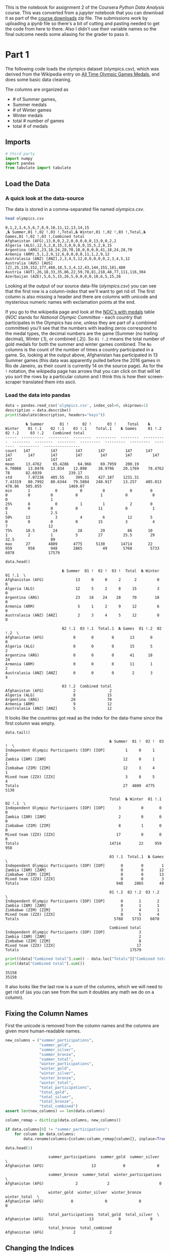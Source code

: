 #+BEGIN_COMMENT
.. title: Assignment 2 - Pandas Introduction (Olympic Medals)
.. slug: assignment-2-olympic-medals
.. date: 2017-01-28 13:07:15 UTC-08:00
.. tags: coursera pandas datascience
.. category: pandas
.. link: 
.. description: Assignment 2 of the coursera 'Python Data-Analysis' course.
.. type: text
#+END_COMMENT

This is the notebook for assignment 2 of the Coursera /Python Data Analysis/ course. This was converted from a /jupyter/ notebook that you can download it as part of the [[https://www.coursera.org/learn/python-data-analysis/resources/0dhYG][course downloads]] zip file. The submissions work by uploading a /ipynb/ file so there's a bit of cutting and pasting needed to get the code from here to there. Also I didn't use their variable names so the final outcome needs some aliasing for the grader to pass it.

* Part 1

  The following code loads the olympics dataset (olympics.csv), which was derived from the Wikipedia entry on [[https://en.wikipedia.org/wiki/All-time_Olympic_Games_medal_table][All Time Olympic Games Medals]], and does some basic data cleaning. 

  The columns are organized as 

  - # of Summer games, 
  - Summer medals
  - # of Winter games
  - Winter medals
  - total # number of games
  - total # of medals

** Imports

   #+BEGIN_SRC python :session assignment2 :results none
     # third party
     import numpy
     import pandas
     from tabulate import tabulate
   #+END_SRC

** Load the Data
*** A quick look at the data-source
    The data is stored in a comma-separated file named /olympics.csv/.
    
   #+BEGIN_SRC sh :results output :exports both
     head olympics.csv
   #+END_SRC

   #+RESULTS:
   #+begin_example
   0,1,2,3,4,5,6,7,8,9,10,11,12,13,14,15
   ,№ Summer,01 !,02 !,03 !,Total,№ Winter,01 !,02 !,03 !,Total,№ Games,01 !,02 !,03 !,Combined total
   Afghanistan (AFG),13,0,0,2,2,0,0,0,0,0,13,0,0,2,2
   Algeria (ALG),12,5,2,8,15,3,0,0,0,0,15,5,2,8,15
   Argentina (ARG),23,18,24,28,70,18,0,0,0,0,41,18,24,28,70
   Armenia (ARM),5,1,2,9,12,6,0,0,0,0,11,1,2,9,12
   Australasia (ANZ) [ANZ],2,3,4,5,12,0,0,0,0,0,2,3,4,5,12
   Australia (AUS) [AUS] [Z],25,139,152,177,468,18,5,3,4,12,43,144,155,181,480
   Austria (AUT),26,18,33,35,86,22,59,78,81,218,48,77,111,116,304
   Azerbaijan (AZE),5,6,5,15,26,5,0,0,0,0,10,6,5,15,26
#+end_example

   Looking at the output of our source data-file (/olympics.csv/) you can see that the first row is a column-index that we'll want to get rid of. The first column is also missing a header and there are columns with unicode and mysterious numeric names with exclamation points at the end.

   If you go to the wikipedia page and look at the [[https://en.wikipedia.org/wiki/All-time_Olympic_Games_medal_table#NOCs_with_medals][NOC's with medals]] table (/NOC/ stands for /National Olympic Committee/ - each country that participates in the Olympics has one, unless they are part of a combined committee) you'll see that the numbers with leading zeros correspond to the medal types, the decimal numbers are the game (Summer (no trailing decimal), Winter (.1), or combined (.2)). So =01 !.2= means the total number of gold medals for both the summer and winter games combined. The =No= columns is the count of the number of times a country participated in a game. So, looking at the output above, Afghanistan has participated in 13 Summer games (this data was apparently pulled before the 2016 games in Rio de Janeiro, as their count is currently 14 on the source page). As for the =!= notation, the wikipedia page has arrows that you can click on that will let you sort the rows by a particular column and I think this is how their screen-scraper translated them into ascii.   
   
*** Load the data into pandas
   #+BEGIN_SRC python :session assignment2 :results output :exports both
     data = pandas.read_csv('olympics.csv', index_col=0, skiprows=1)
     description = data.describe()
     print(tabulate(description, headers="keys"))
   #+END_SRC

   #+RESULTS:
   #+begin_example
            № Summer       01 !      02 !       03 !     Total    № Winter    01 !.1    02 !.1    03 !.1    Total.1    № Games     01 !.2    02 !.2     03 !.2    Combined total
   -----  ----------  ---------  --------  ---------  --------  ----------  --------  --------  --------  ---------  ---------  ---------  --------  ---------  ----------------
   count   147         147        147       147         147      147        147       147       147        147        147        147         147      147                 147
   mean     13.4762     65.4286    64.966    69.7959    200.19     6.70068   13.0476   13.034    12.898     38.9796    20.1769    78.4762     78       82.6939            239.17
   std       7.07236   405.55     399.31    427.187    1231.31     7.43319   80.7992   80.6344   79.5884   240.917     13.257    485.013     478.86   505.855            1469.07
   min       1           0          0         0           0        0          0         0         0          0          1          0           0        0                   1
   25%       8           0          1         1           2        0          0         0         0          0         11          0           1        1                   2.5
   50%      13           3          4         6          12        5          0         0         0          0         15          3           4        7                  12
   75%      18.5        24         28        29          86       10          1         2         1          5         27         25.5        29       32.5                89
   max      27        4809       4775      5130       14714       22        959       958       948       2865         49       5768        5733     6078               17579
#+end_example


   #+BEGIN_SRC python :session assignment2 :exports both
     data.head()
   #+END_SRC

   #+RESULTS:
   #+begin_example
                            № Summer  01 !  02 !  03 !  Total  № Winter  01 !.1  \
   Afghanistan (AFG)              13     0     0     2      2         0       0   
   Algeria (ALG)                  12     5     2     8     15         3       0   
   Argentina (ARG)                23    18    24    28     70        18       0   
   Armenia (ARM)                   5     1     2     9     12         6       0   
   Australasia (ANZ) [ANZ]         2     3     4     5     12         0       0   

                            02 !.1  03 !.1  Total.1  № Games  01 !.2  02 !.2  \
   Afghanistan (AFG)             0       0        0       13       0       0   
   Algeria (ALG)                 0       0        0       15       5       2   
   Argentina (ARG)               0       0        0       41      18      24   
   Armenia (ARM)                 0       0        0       11       1       2   
   Australasia (ANZ) [ANZ]       0       0        0        2       3       4   

                            03 !.2  Combined total  
   Afghanistan (AFG)             2               2  
   Algeria (ALG)                 8              15  
   Argentina (ARG)              28              70  
   Armenia (ARM)                 9              12  
   Australasia (ANZ) [ANZ]       5              12  
#+end_example

   It looks like the countries got read as the index for the data-frame since the first column was empty.

   #+BEGIN_SRC python :session assignment2 :exports both
     data.tail()
   #+END_SRC

   #+RESULTS:
   #+begin_example
                                                 № Summer  01 !  02 !  03 !  \
   Independent Olympic Participants (IOP) [IOP]         1     0     1     2   
   Zambia (ZAM) [ZAM]                                  12     0     1     1   
   Zimbabwe (ZIM) [ZIM]                                12     3     4     1   
   Mixed team (ZZX) [ZZX]                               3     8     5     4   
   Totals                                              27  4809  4775  5130   

                                                 Total  № Winter  01 !.1  02 !.1  \
   Independent Olympic Participants (IOP) [IOP]      3         0       0       0   
   Zambia (ZAM) [ZAM]                                2         0       0       0   
   Zimbabwe (ZIM) [ZIM]                              8         1       0       0   
   Mixed team (ZZX) [ZZX]                           17         0       0       0   
   Totals                                        14714        22     959     958   

                                                 03 !.1  Total.1  № Games  \
   Independent Olympic Participants (IOP) [IOP]       0        0        1   
   Zambia (ZAM) [ZAM]                                 0        0       12   
   Zimbabwe (ZIM) [ZIM]                               0        0       13   
   Mixed team (ZZX) [ZZX]                             0        0        3   
   Totals                                           948     2865       49   

                                                 01 !.2  02 !.2  03 !.2  \
   Independent Olympic Participants (IOP) [IOP]       0       1       2   
   Zambia (ZAM) [ZAM]                                 0       1       1   
   Zimbabwe (ZIM) [ZIM]                               3       4       1   
   Mixed team (ZZX) [ZZX]                             8       5       4   
   Totals                                          5768    5733    6078   

                                                 Combined total  
   Independent Olympic Participants (IOP) [IOP]               3  
   Zambia (ZAM) [ZAM]                                         2  
   Zimbabwe (ZIM) [ZIM]                                       8  
   Mixed team (ZZX) [ZZX]                                    17  
   Totals                                                 17579  
#+end_example

   #+BEGIN_SRC python :session assignment2 :results output :exports both
     print((data["Combined total"].sum() - data.loc["Totals"]["Combined total"]) * 2)
     print(data["Combined total"].sum())
   #+END_SRC

   #+RESULTS:
   : 35158
   : 35158

   It also looks like the last row is a sum of the columns, which we will need to get rid of (as you can see from the sum it doubles any math we do on a column).

** Fixing the Column Names
   First the unicode is removed from the column names and the columns are given more human-readable names.

   #+BEGIN_SRC python :session assignment2 :results none
     new_columns = ("summer_participations",
                    "summer_gold",
                    "summer_silver",
                    "summer_bronze",
                    "summer_total",
                    "winter_participations",
                    "winter_gold",
                    "winter_silver",
                    "winter_bronze",
                    "winter_total",
                    "total_participations",
                    "total_gold",
                    "total_silver",
                    "total_bronze",
                    "total_combined")
     assert len(new_columns) == len(data.columns)

     column_remap = dict(zip(data.columns, new_columns))
   #+END_SRC

   #+BEGIN_SRC python :session assignment2 :exports both
     if data.columns[0] != "summer_participations":
         for column in data.columns:
             data.rename(columns={column:column_remap[column]}, inplace=True)

     data.head(1)
   #+END_SRC

   #+RESULTS:
   #+begin_example
                      summer_participations  summer_gold  summer_silver  \
   Afghanistan (AFG)                     13            0              0   

                      summer_bronze  summer_total  winter_participations  \
   Afghanistan (AFG)              2             2                      0   

                      winter_gold  winter_silver  winter_bronze  winter_total  \
   Afghanistan (AFG)            0              0              0             0   

                      total_participations  total_gold  total_silver  \
   Afghanistan (AFG)                    13           0             0   

                      total_bronze  total_combined  
   Afghanistan (AFG)             2               2  
#+end_example

** Changing the Indices
   Since the index has both a country name and a country code, we'll create a new column with just the ID's. The indices are split on the first left parenthesis ("(") creating a tuple with the first item being the name of the country and the second containing the country codes. To avoid the trailing parentheses and any other extra characters, the country-code gets sliced. Finally the last row ("Totals") gets dropped

   #+BEGIN_SRC python :session assignment2 :exports both
      # split the index by '('
     names_ids = data.index.str.split('\s\(')

     data.index = names_ids.str[0]
     data['ID'] = names_ids.str[1].str[:3]

     data = data.drop('Totals')

     data.head(1)
   #+END_SRC

   #+RESULTS:
   #+begin_example
                summer_participations  summer_gold  summer_silver  summer_bronze  \
   Afghanistan                     13            0              0              2   

                summer_total  winter_participations  winter_gold  winter_silver  \
   Afghanistan             2                      0            0              0   

                winter_bronze  winter_total  total_participations  total_gold  \
   Afghanistan              0             0                    13           0   

                total_silver  total_bronze  total_combined   ID  
   Afghanistan             0             2               2  AFG  
#+end_example

* Question 0 (Example)

** What is the first country in in the data-frame?

   The autograder will call this function and compare the return value against the correct solution value.

   #+BEGIN_SRC python :session assignment2 :results none
     def answer_zero():
         """This function returns the row for Afghanistan
    
         Returns
         -------

         Series: first row in the data
         """
         return data.iloc[0]
   #+END_SRC
   
   #+BEGIN_SRC python :session assignment2 :exports both
     answer_zero().name
   #+END_SRC

   #+RESULTS:
   : Afghanistan

* Questions
** Question 1
  Which country has won the most gold medals in summer games?
  
  #+BEGIN_SRC python :session assignment2 :exports both
    def answer_one():
        """
        Returns
        -------

        Str: name of the country with the most summer gold medals
        """
        return data.summer_gold.argmax()

    answer_one()
  #+END_SRC

  #+RESULTS:
  : United States

  Since we put the NOCs in the index (and most are country names), finding the index for the maximum value returns the country name that we want.
  
** Question 2
   Which country had the biggest difference between their summer and winter gold medal counts?
   
   #+BEGIN_SRC python :session assignment2 :exports both
     def answer_two():
         """
         Returns
         -------

         Str: country with most difference between summer and winter gold
         """
         return (data.summer_gold - data.winter_gold).abs().argmax()

     answer_two()
   #+END_SRC

   #+RESULTS:
   : United States


** Question 3
   Which country has the biggest difference between their summer gold medal counts and winter gold medal counts relative to their total gold medal count? 

   $\frac{Summer~Gold - Winter~Gold}{Total~Gold}$

   Only include countries that have won at least 1 gold in both summer and winter.

   #+BEGIN_SRC python :session assignment2 :exports both
     def answer_three():
         """
         find country with the biggest difference between the
         summer and winter gold counts relative to total gold metal count
         if they have at least one gold medal in both summer and winter

         Returns
         -------

         str: country with biggest summer/winter gold differe
         """
         elegible = data[(data.summer_gold>=1) & (data.winter_gold>=1)]
         ratios = (elegible.summer_gold - elegible.winter_gold).abs()/elegible.total_gold
         return ratios.argmax()

     answer_three()
   #+END_SRC

   #+RESULTS:
   : Bulgaria


** Question 4
   Write a function that creates a Series called "Points" which is a weighted value where each gold medal (`Gold.2`) counts for 3 points, silver medals (`Silver.2`) for 2 points, and bronze medals (`Bronze.2`) for 1 point. The function should return only the column (a Series object) which you created.

   #+BEGIN_SRC python :session assignment2 :results none
     def answer_four():
         """
         Creates weighted points based on medals
           * Gold: 3 points
           * Silver: 2 points
           * Bronze: 1 point

         Returns
         -------

         Series: column of points for each NOC
         """
         points = numpy.zeros(len(data))
         points += data.total_gold * 3
         points += data.total_silver * 2
         points += data.total_bronze
         return pandas.Series(points, index=data.index)
   points = answer_four()
   assert points.loc["United States"] == 5684
   #+END_SRC

* Part 2
  For the next set of questions, we will be using census data from the [[http://www.census.gov/popest/data/counties/totals/2015/CO-EST2015-alldata.html][United States Census Bureau]]. Counties are political and geographic subdivisions of states in the United States. This dataset contains population data for counties and states in the US from 2010 to 2015. [[http://www.census.gov/popest/data/counties/totals/2015/files/CO-EST2015-alldata.pdf][See this document]] for a description of the variable names.

** Load the Census Data

   #+BEGIN_SRC python :session assignment2 :exports both
     census_data = pandas.read_csv('census.csv')
     census_data.head()
   #+END_SRC

   #+RESULTS:
   #+begin_example
      SUMLEV  REGION  DIVISION  STATE  COUNTY   STNAME         CTYNAME  \
   0      40       3         6      1       0  Alabama         Alabama   
   1      50       3         6      1       1  Alabama  Autauga County   
   2      50       3         6      1       3  Alabama  Baldwin County   
   3      50       3         6      1       5  Alabama  Barbour County   
   4      50       3         6      1       7  Alabama     Bibb County   

      CENSUS2010POP  ESTIMATESBASE2010  POPESTIMATE2010     ...       \
   0        4779736            4780127          4785161     ...        
   1          54571              54571            54660     ...        
   2         182265             182265           183193     ...        
   3          27457              27457            27341     ...        
   4          22915              22919            22861     ...        

      RDOMESTICMIG2011  RDOMESTICMIG2012  RDOMESTICMIG2013  RDOMESTICMIG2014  \
   0          0.002295         -0.193196          0.381066          0.582002   
   1          7.242091         -2.915927         -3.012349          2.265971   
   2         14.832960         17.647293         21.845705         19.243287   
   3         -4.728132         -2.500690         -7.056824         -3.904217   
   4         -5.527043         -5.068871         -6.201001         -0.177537   

      RDOMESTICMIG2015  RNETMIG2011  RNETMIG2012  RNETMIG2013  RNETMIG2014  \
   0         -0.467369     1.030015     0.826644     1.383282     1.724718   
   1         -2.530799     7.606016    -2.626146    -2.722002     2.592270   
   2         17.197872    15.844176    18.559627    22.727626    20.317142   
   3        -10.543299    -4.874741    -2.758113    -7.167664    -3.978583   
   4          0.177258    -5.088389    -4.363636    -5.403729     0.754533   

      RNETMIG2015  
   0     0.712594  
   1    -2.187333  
   2    18.293499  
   3   -10.543299  
   4     1.107861  

   [5 rows x 100 columns]
#+end_example

** Census Variable Names
   #+BEGIN_SRC python :session assignment2 :results none
     class CensusVariables:
         state_name = "STNAME"
         county_name = "CTYNAME"
         census_population = "CENSUS2010POP"
         region = "REGION"
         population_2014 = "POPESTIMATE2014"
         population_2015 = "POPESTIMATE2015"
         population_estimates = ["POPESTIMATE2010",
                                 "POPESTIMATE2011",
                                 "POPESTIMATE2012",
                                 "POPESTIMATE2013",
                                 population_2014,
                                 population_2015]
         county_level = 50
         summary_level = "SUMLEV"
   #+END_SRC

** Counties Only

   #+BEGIN_SRC python :session assignment2 :results none
     counties = census_data[census_data[
         CensusVariables.summary_level]==CensusVariables.county_level]
     # this throws off the numeric index for the argmax method so reset it
     counties = counties.reset_index()

     # but the last question wants the original index
     counties_original_index = census_data[census_data[
         CensusVariables.summary_level]==CensusVariables.county_level]
   #+END_SRC

** Question 5

   Which state has the most counties in it? (hint: consider the sumlevel key carefully! You'll need this for future questions too...)


   #+BEGIN_SRC python :session assignment2 :exports both
     def answer_five():
         """finds state with the most counties

         Returns
         -------

         str name of state with the most counties
         """
         return counties.groupby(
             CensusVariables.state_name).count().COUNTY.argmax()

     answer_five()
   #+END_SRC

   #+RESULTS:
   : Texas

** Question 6
   Only looking at the three most populous counties for each state, what are the three most populous states (in order of highest population to lowest population)? Use =CENSUS2010POP=.

   #+BEGIN_SRC python :session assignment2 :exports both
     def answer_six():
         """finds three most populous states based on top three counties in each

         Returns
         -------

         List: top three state-names (highest to lowest)
         """
         top_threes = counties.groupby(
             CensusVariables.state_name
         )[CensusVariables.census_population].nlargest(3)
         states = top_threes.groupby(level=0).sum()
         return list(states.nlargest(3).index)

     answer_six()
   #+END_SRC

   #+RESULTS:
   | California | Texas | Illinois |


** Question 7
   Which county has had the largest absolute change in population within the period 2010-2015? (Hint: population values are stored in columns =POPESTIMATE2010= through =POPESTIMATE2015=, you need to consider all six columns.)

   e.g. If County Population in the 5 year period is 100, 120, 80, 105, 100, 130, then its largest change in the period would be |130-80| = 50.

   *This function should return a single string value.*

   #+BEGIN_SRC python :session assignment2 :exports both
     def answer_seven():
         """Find county with largest absolute population variance

         Returns
         -------

         str: name of the county
         """
         return counties.iloc[
             (counties[
                 CensusVariables.population_estimates].max(axis=1) -
              counties[
                  CensusVariables.population_estimates].min(axis=1)
             ).argmax()][CensusVariables.county_name]

     answer_seven()
   #+END_SRC

   #+RESULTS:
   : Harris County


** Question 8
   In this datafile, the United States is broken up into four regions using the "REGION" column. 

   Create a query that finds the counties that belong to regions 1 or 2, whose name starts with 'Washington', and whose =POPESTIMATE2015= was greater than their =POPESTIMATE2014=.

   *This function should return a 5x2 DataFrame with the columns = ['STNAME', 'CTYNAME'] and the same index ID as the =census_data= (sorted ascending by index).*

   #+BEGIN_SRC python :session assignment2 :results output raw :exports both
     def answer_eight():
         """find region 1 or 2 counties:

           * with names that start with Washington
           * whose population grew from 2014 to 2015

         .. note:: the index in the final data-frame has to match the original
         census data

         Returns
         -------

         DataFrame: with the county and state-name columns
         """
         regions = counties_original_index[
             (counties_original_index[CensusVariables.region]==1) |
             (counties_original_index[CensusVariables.region]==2)]
         washingtons = regions[
             regions[CensusVariables.county_name].str.startswith("Washington")]
         grew = washingtons[washingtons[CensusVariables.population_2015] >
                            washingtons[CensusVariables.population_2014]]
         return grew[[CensusVariables.state_name,
                      CensusVariables.county_name]]

     outcome = answer_eight()
     assert outcome.shape == (5,2)
     assert list(outcome.columns) == ['STNAME', 'CTYNAME']
     print(tabulate(outcome, headers=["index"] + list(outcome.columns),
                    tablefmt="orgtbl"))
   #+END_SRC

   #+RESULTS:
   | index | STNAME       | CTYNAME           |
   |-------+--------------+-------------------|
   |   896 | Iowa         | Washington County |
   |  1419 | Minnesota    | Washington County |
   |  2345 | Pennsylvania | Washington County |
   |  2355 | Rhode Island | Washington County |
   |  3163 | Wisconsin    | Washington County |

